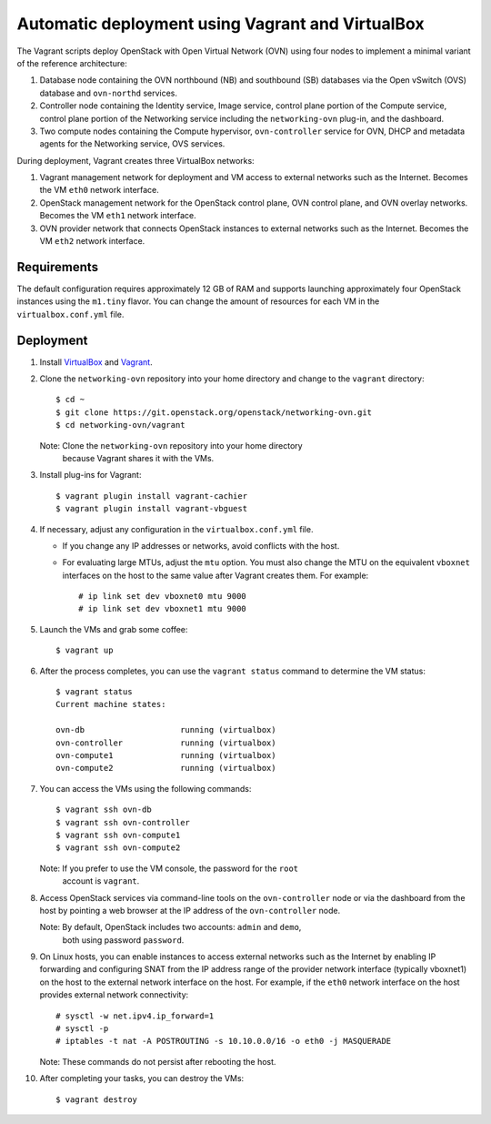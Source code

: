 =================================================
Automatic deployment using Vagrant and VirtualBox
=================================================

The Vagrant scripts deploy OpenStack with Open Virtual Network (OVN)
using four nodes to implement a minimal variant of the reference
architecture:

#. Database node containing the OVN northbound (NB) and southbound (SB)
   databases via the Open vSwitch (OVS) database and ``ovn-northd`` services.
#. Controller node containing the Identity service, Image service, control
   plane portion of the Compute service, control plane portion of the
   Networking service including the ``networking-ovn`` plug-in, and the
   dashboard.
#. Two compute nodes containing the Compute hypervisor, ``ovn-controller``
   service for OVN, DHCP and metadata agents for the Networking service,
   OVS services.

During deployment, Vagrant creates three VirtualBox networks:

#. Vagrant management network for deployment and VM access to external
   networks such as the Internet. Becomes the VM ``eth0`` network interface.
#. OpenStack management network for the OpenStack control plane, OVN
   control plane, and OVN overlay networks. Becomes the VM ``eth1`` network
   interface.
#. OVN provider network that connects OpenStack instances to external networks
   such as the Internet. Becomes the VM ``eth2`` network interface.

Requirements
------------

The default configuration requires approximately 12 GB of RAM and supports
launching approximately four OpenStack instances using the ``m1.tiny``
flavor. You can change the amount of resources for each VM in the
``virtualbox.conf.yml`` file.

Deployment
----------

#. Install `VirtualBox <https://www.virtualbox.org/wiki/Downloads>`_ and
   `Vagrant <http://downloads.vagrantup.com>`_.

#. Clone the ``networking-ovn`` repository into your home directory and
   change to the ``vagrant`` directory::

     $ cd ~
     $ git clone https://git.openstack.org/openstack/networking-ovn.git
     $ cd networking-ovn/vagrant

   Note: Clone the ``networking-ovn`` repository into your home directory
         because Vagrant shares it with the VMs.

#. Install plug-ins for Vagrant::

     $ vagrant plugin install vagrant-cachier
     $ vagrant plugin install vagrant-vbguest

#. If necessary, adjust any configuration in the ``virtualbox.conf.yml`` file.

   * If you change any IP addresses or networks, avoid conflicts with the
     host.
   * For evaluating large MTUs, adjust the ``mtu`` option. You must also
     change the MTU on the equivalent ``vboxnet`` interfaces on the host
     to the same value after Vagrant creates them. For example::

       # ip link set dev vboxnet0 mtu 9000
       # ip link set dev vboxnet1 mtu 9000

#. Launch the VMs and grab some coffee::

     $ vagrant up

#. After the process completes, you can use the ``vagrant status`` command
   to determine the VM status::

     $ vagrant status
     Current machine states:

     ovn-db                    running (virtualbox)
     ovn-controller            running (virtualbox)
     ovn-compute1              running (virtualbox)
     ovn-compute2              running (virtualbox)

#. You can access the VMs using the following commands::

     $ vagrant ssh ovn-db
     $ vagrant ssh ovn-controller
     $ vagrant ssh ovn-compute1
     $ vagrant ssh ovn-compute2

   Note: If you prefer to use the VM console, the password for the ``root``
         account is ``vagrant``.

#. Access OpenStack services via command-line tools on the ``ovn-controller``
   node or via the dashboard from the host by pointing a web browser at the
   IP address of the ``ovn-controller`` node.

   Note: By default, OpenStack includes two accounts: ``admin`` and ``demo``,
         both using password ``password``.

#. On Linux hosts, you can enable instances to access external networks such
   as the Internet by enabling IP forwarding and configuring SNAT from the IP
   address range of the provider network interface (typically vboxnet1) on
   the host to the external network interface on the host. For example, if
   the ``eth0`` network interface on the host provides external network
   connectivity::

     # sysctl -w net.ipv4.ip_forward=1
     # sysctl -p
     # iptables -t nat -A POSTROUTING -s 10.10.0.0/16 -o eth0 -j MASQUERADE

   Note: These commands do not persist after rebooting the host.

#. After completing your tasks, you can destroy the VMs::

     $ vagrant destroy
